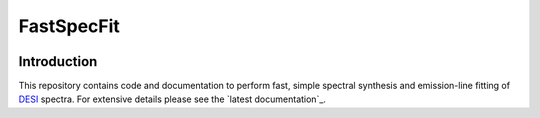 ===========
FastSpecFit
===========

|Actions Status| |Coveralls Status| |Documentation Status|

.. |Actions Status| image:: https://github.com/desihub/fastspecfit/workflows/CI/badge.svg
    :target: https://github.com/desihub/fastspecfit/actions
    :alt: GitHub Actions CI Status

.. |Coveralls Status| image:: https://coveralls.io/repos/desihub/fastspecfit/badge.svg
    :target: https://coveralls.io/github/desihub/fastspecfit
    :alt: Test Coverage Status

.. |Documentation Status| image:: https://readthedocs.org/projects/fastspecfit/badge/?version=latest
    :target: https://fastspecfit.readthedocs.io/en/latest/
    :alt: Documentation Status

Introduction
============

This repository contains code and documentation to perform fast, simple spectral
synthesis and emission-line fitting of `DESI`_ spectra. For extensive details
please see the `latest documentation`_.

.. _DESI: https://desi.lbl.gov
.. .. _`latest documentation`: http://fastspecfit.readthedocs.org/en/latest/
